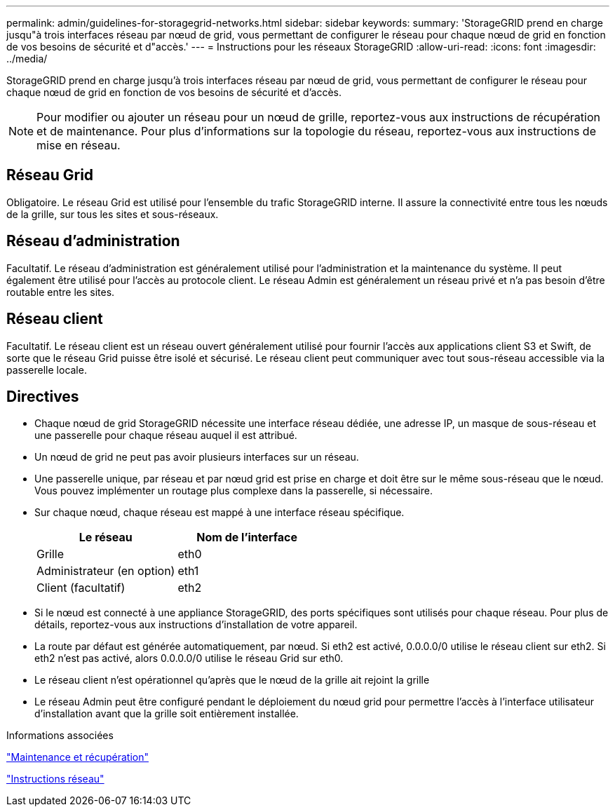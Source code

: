 ---
permalink: admin/guidelines-for-storagegrid-networks.html 
sidebar: sidebar 
keywords:  
summary: 'StorageGRID prend en charge jusqu"à trois interfaces réseau par nœud de grid, vous permettant de configurer le réseau pour chaque nœud de grid en fonction de vos besoins de sécurité et d"accès.' 
---
= Instructions pour les réseaux StorageGRID
:allow-uri-read: 
:icons: font
:imagesdir: ../media/


[role="lead"]
StorageGRID prend en charge jusqu'à trois interfaces réseau par nœud de grid, vous permettant de configurer le réseau pour chaque nœud de grid en fonction de vos besoins de sécurité et d'accès.


NOTE: Pour modifier ou ajouter un réseau pour un nœud de grille, reportez-vous aux instructions de récupération et de maintenance. Pour plus d'informations sur la topologie du réseau, reportez-vous aux instructions de mise en réseau.



== Réseau Grid

Obligatoire. Le réseau Grid est utilisé pour l'ensemble du trafic StorageGRID interne. Il assure la connectivité entre tous les nœuds de la grille, sur tous les sites et sous-réseaux.



== Réseau d'administration

Facultatif. Le réseau d'administration est généralement utilisé pour l'administration et la maintenance du système. Il peut également être utilisé pour l'accès au protocole client. Le réseau Admin est généralement un réseau privé et n'a pas besoin d'être routable entre les sites.



== Réseau client

Facultatif. Le réseau client est un réseau ouvert généralement utilisé pour fournir l'accès aux applications client S3 et Swift, de sorte que le réseau Grid puisse être isolé et sécurisé. Le réseau client peut communiquer avec tout sous-réseau accessible via la passerelle locale.



== Directives

* Chaque nœud de grid StorageGRID nécessite une interface réseau dédiée, une adresse IP, un masque de sous-réseau et une passerelle pour chaque réseau auquel il est attribué.
* Un nœud de grid ne peut pas avoir plusieurs interfaces sur un réseau.
* Une passerelle unique, par réseau et par nœud grid est prise en charge et doit être sur le même sous-réseau que le nœud. Vous pouvez implémenter un routage plus complexe dans la passerelle, si nécessaire.
* Sur chaque nœud, chaque réseau est mappé à une interface réseau spécifique.
+
[cols="1a,1a"]
|===
| Le réseau | Nom de l'interface 


 a| 
Grille
 a| 
eth0



 a| 
Administrateur (en option)
 a| 
eth1



 a| 
Client (facultatif)
 a| 
eth2

|===
* Si le nœud est connecté à une appliance StorageGRID, des ports spécifiques sont utilisés pour chaque réseau. Pour plus de détails, reportez-vous aux instructions d'installation de votre appareil.
* La route par défaut est générée automatiquement, par nœud. Si eth2 est activé, 0.0.0.0/0 utilise le réseau client sur eth2. Si eth2 n'est pas activé, alors 0.0.0.0/0 utilise le réseau Grid sur eth0.
* Le réseau client n'est opérationnel qu'après que le nœud de la grille ait rejoint la grille
* Le réseau Admin peut être configuré pendant le déploiement du nœud grid pour permettre l'accès à l'interface utilisateur d'installation avant que la grille soit entièrement installée.


.Informations associées
link:../maintain/index.html["Maintenance et récupération"]

link:../network/index.html["Instructions réseau"]
